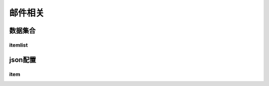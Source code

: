 ========================================
邮件相关
========================================







数据集合
=================


itemlist
---------------------





json配置
===============




item
----------------------------


















